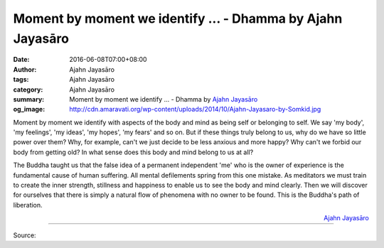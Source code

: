 Moment by moment we identify ... - Dhamma by Ajahn Jayasāro
###########################################################

:date: 2016-06-08T07:00+08:00
:author: Ajahn Jayasāro
:tags: Ajahn Jayasāro
:category: Ajahn Jayasāro
:summary: Moment by moment we identify ...
          - Dhamma by `Ajahn Jayasāro`_
:og_image: http://cdn.amaravati.org/wp-content/uploads/2014/10/Ajahn-Jayasaro-by-Somkid.jpg


Moment by moment we identify with aspects of the body and mind as being self or
belonging to self. We say 'my body', 'my feelings', 'my ideas', 'my hopes', 'my
fears' and so on. But if these things truly belong to us, why do we have so
little power over them? Why, for example, can't we just decide to be less
anxious and more happy? Why can't we forbid our body from getting old? In what
sense does this body and mind belong to us at all?

The Buddha taught us that the false idea of a permanent independent 'me' who is
the owner of experience is the fundamental cause of human suffering. All mental
defilements spring from this one mistake. As meditators we must train to create
the inner strength, stillness and happiness to enable us to see the body and
mind clearly. Then we will discover for ourselves that there is simply a natural
flow of phenomena with no owner to be found. This is the Buddha's path of
liberation.

.. container:: align-right

  `Ajahn Jayasāro`_

----

Source:

.. raw:: html

  <iframe src="https://www.facebook.com/plugins/post.php?href=https%3A%2F%2Fwww.facebook.com%2Fjayasaro.panyaprateep.org%2Fposts%2F919976991444321%3A0&width=500" width="500" height="502" style="border:none;overflow:hidden" scrolling="no" frameborder="0" allowTransparency="true"></iframe>

.. _Ajahn Jayasāro: http://www.amaravati.org/biographies/ajahn-jayasaro/
